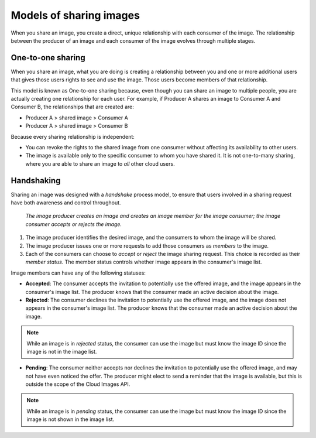 .. _cloud_images_sharing_models:

------------------------------
Models of sharing images
------------------------------
When you share an image, 
you create a direct, unique relationship with each
consumer of the image.
The relationship between the producer of an image 
and each consumer of the image 
evolves through multiple stages.

One-to-one sharing
''''''''''''''''''
When you share an image, what you are doing is creating a relationship
between you and one or more additional users that gives those users
rights to see and use the image. Those users become members of that
relationship.

This model is known as One-to-one sharing because, even though you can
share an image to multiple people, you are actually creating one
relationship for each user. For example, if Producer A shares an image
to Consumer A and Consumer B, the relationships that are created are:

* Producer A > shared image > Consumer A

* Producer A > shared image > Consumer B

Because every sharing relationship is independent:

* You can revoke the rights to the shared image from one consumer
  without affecting its availability to other users.

* The image is available only to the specific consumer to whom you
  have shared it. It is not one-to-many sharing, where you are able to
  share an image to *all* other cloud users.

Handshaking
'''''''''''
Sharing an image was designed with a *handshake* process model, to
ensure that users involved in a sharing request have both awareness and
control throughout.

.. figure:: /_images/CloudImagesHandshaking.png
   :alt: The image producer creates an image 
         and creates an image member for the image consumer; 
         the image consumer accepts or rejects the image.
         
   *The image producer creates an image 
   and creates an image member for the image consumer; 
   the image consumer accepts or rejects the image.*

1. The image producer identifies the desired image, and the consumers to
   whom the image will be shared.

2. The image producer issues one or more requests to add those consumers
   as *members* to the image.

3. Each of the consumers can choose to *accept* or *reject* the image
   sharing request. 
   This choice is recorded as their *member status*. The member
   status controls whether image appears in the consumer's image list.

Image members can have any of the following statuses:

* **Accepted**: The consumer accepts the invitation to potentially use
  the offered image, and the image appears in the consumer's image
  list. The producer knows that the consumer made an active decision
  about the image.

* **Rejected**: The consumer declines the invitation to potentially use
  the offered image, and the image does not appears in the consumer's
  image list. The producer knows that the consumer made an active
  decision about the image. 
  
.. NOTE:: 
   While an image is in *rejected* status, 
   the consumer can use the image 
   but must know the image ID since the image is not in the image list.

* **Pending**: The consumer neither accepts nor declines the invitation
  to potentially use the offered image, and may not have even noticed
  the offer. The producer might elect to send a reminder that the image
  is available, but this is outside the scope of the Cloud Images API.
   
.. NOTE:: 
   While an image is in *pending* status, 
   the consumer can use the image  
   but must know the image ID 
   since the image is not shown in the image list.
